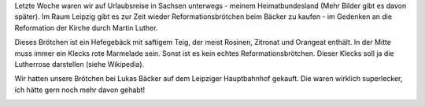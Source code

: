 .. title: Reformationsbrötchen
.. slug: reformationsbrotchen
.. date: 2014-10-26 20:20:38 UTC+01:00
.. tags: Essen, Kultur, Reformationsbrötchen, Sachsen
.. category: Kultur
.. link: 
.. description: 
.. type: text

Letzte Woche waren wir auf Urlaubsreise in Sachsen unterwegs - meinem
Heimatbundesland (Mehr Bilder gibt es davon später). Im Raum Leipzig
gibt es zur Zeit wieder Reformationsbrötchen beim Bäcker zu kaufen - im
Gedenken an die Reformation der Kirche durch Martin Luther.

Dieses Brötchen ist ein Hefegebäck mit saftigem Teig, der meist Rosinen,
Zitronat und Orangeat enthält. In der Mitte muss immer ein Klecks rote
Marmelade sein. Sonst ist es kein echtes Reformationsbrötchen. Dieser
Klecks soll ja die Lutherrose darstellen (siehe Wikipedia).

Wir hatten unsere Brötchen bei Lukas Bäcker auf dem Leipziger
Hauptbahnhof gekauft. Die waren wirklich superlecker, ich hätte gern
noch mehr davon gehabt!

.. image:: /images/2014-10-26-Reformationsbroetchen.jpg
